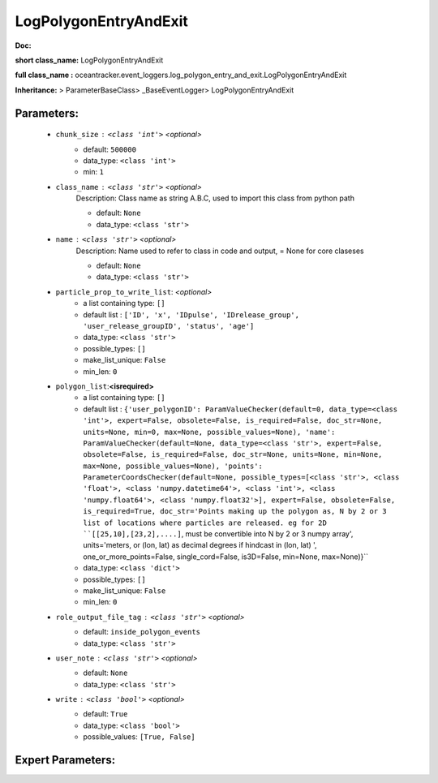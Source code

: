 #######################
LogPolygonEntryAndExit
#######################

**Doc:** 

**short class_name:** LogPolygonEntryAndExit

**full class_name :** oceantracker.event_loggers.log_polygon_entry_and_exit.LogPolygonEntryAndExit

**Inheritance:** > ParameterBaseClass> _BaseEventLogger> LogPolygonEntryAndExit


Parameters:
************

	* ``chunk_size`` :   ``<class 'int'>``   *<optional>*
		- default: ``500000``
		- data_type: ``<class 'int'>``
		- min: ``1``

	* ``class_name`` :   ``<class 'str'>``   *<optional>*
		Description: Class name as string A.B.C, used to import this class from python path

		- default: ``None``
		- data_type: ``<class 'str'>``

	* ``name`` :   ``<class 'str'>``   *<optional>*
		Description: Name used to refer to class in code and output, = None for core claseses

		- default: ``None``
		- data_type: ``<class 'str'>``

	* ``particle_prop_to_write_list``:  *<optional>*
		- a list containing type:  ``[]``
		- default list : ``['ID', 'x', 'IDpulse', 'IDrelease_group', 'user_release_groupID', 'status', 'age']``
		- data_type: ``<class 'str'>``
		- possible_types: ``[]``
		- make_list_unique: ``False``
		- min_len: ``0``

	* ``polygon_list``:**<isrequired>**
		- a list containing type:  ``[]``
		- default list : ``{'user_polygonID': ParamValueChecker(default=0, data_type=<class 'int'>, expert=False, obsolete=False, is_required=False, doc_str=None, units=None, min=0, max=None, possible_values=None), 'name': ParamValueChecker(default=None, data_type=<class 'str'>, expert=False, obsolete=False, is_required=False, doc_str=None, units=None, min=None, max=None, possible_values=None), 'points': ParameterCoordsChecker(default=None, possible_types=[<class 'str'>, <class 'float'>, <class 'numpy.datetime64'>, <class 'int'>, <class 'numpy.float64'>, <class 'numpy.float32'>], expert=False, obsolete=False, is_required=True, doc_str='Points making up the polygon as, N by 2 or 3 list of locations where particles are released. eg for 2D ``[[25,10],[23,2],....]``, must be convertible into N by 2 or 3 numpy array', units='meters, or (lon, lat) as  decimal degrees if hindcast in (lon, lat) ', one_or_more_points=False, single_cord=False, is3D=False, min=None, max=None)}``
		- data_type: ``<class 'dict'>``
		- possible_types: ``[]``
		- make_list_unique: ``False``
		- min_len: ``0``

	* ``role_output_file_tag`` :   ``<class 'str'>``   *<optional>*
		- default: ``inside_polygon_events``
		- data_type: ``<class 'str'>``

	* ``user_note`` :   ``<class 'str'>``   *<optional>*
		- default: ``None``
		- data_type: ``<class 'str'>``

	* ``write`` :   ``<class 'bool'>``   *<optional>*
		- default: ``True``
		- data_type: ``<class 'bool'>``
		- possible_values: ``[True, False]``



Expert Parameters:
*******************


